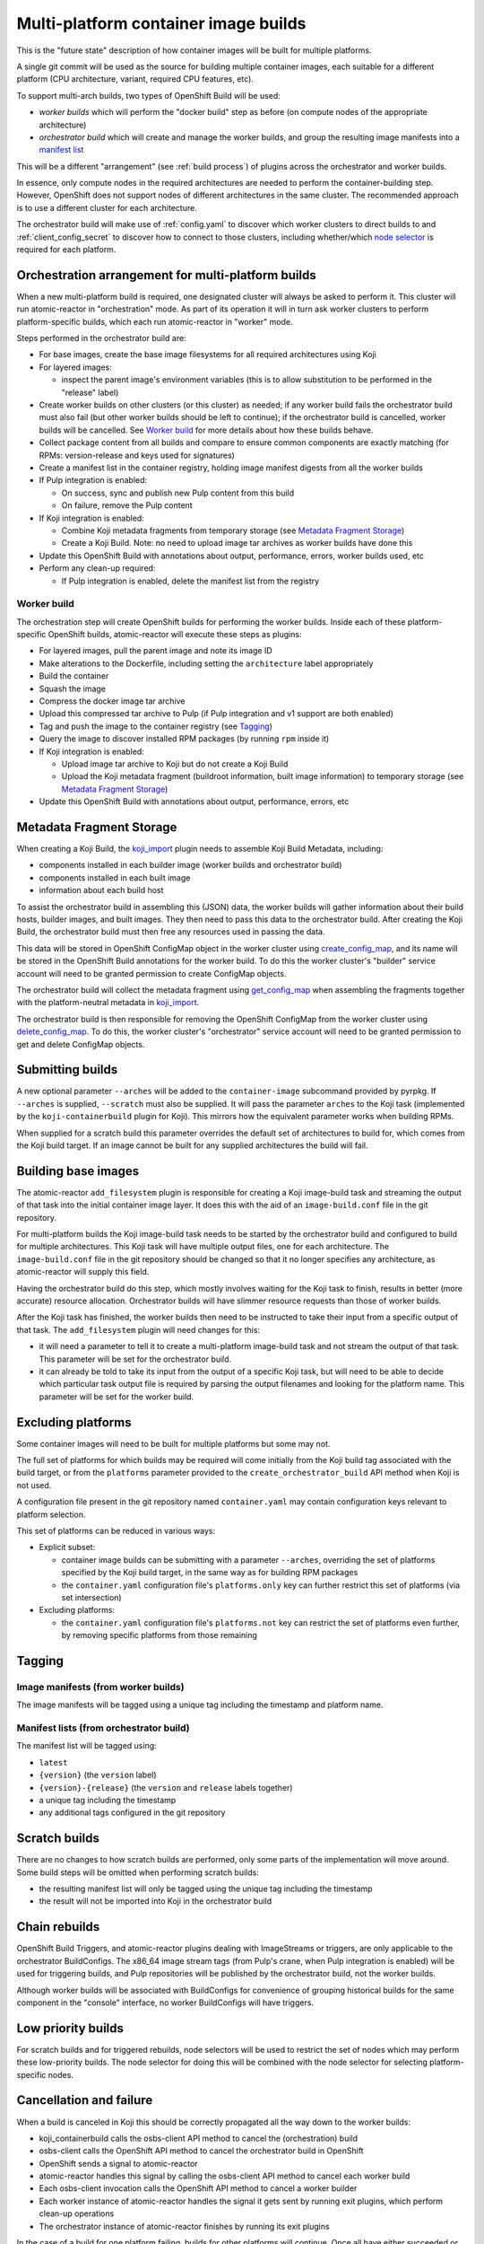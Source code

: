 Multi-platform container image builds
=====================================

This is the "future state" description of how container images will be
built for multiple platforms.

A single git commit will be used as the source for building multiple
container images, each suitable for a different platform (CPU
architecture, variant, required CPU features, etc).

To support multi-arch builds, two types of OpenShift Build will be
used:

- *worker builds* which will perform the "docker build" step as
  before (on compute nodes of the appropriate architecture)
- *orchestrator build* which will create and manage the worker builds,
  and group the resulting image manifests into a `manifest list`_

.. _`manifest list`: https://docs.docker.com/registry/spec/manifest-v2-2/#manifest-list

This will be a different "arrangement" (see :ref:`build process`) of
plugins across the orchestrator and worker builds.

In essence, only compute nodes in the required architectures are needed to
perform the container-building step. However, OpenShift does not support nodes
of different architectures in the same cluster. The recommended approach is to
use a different cluster for each architecture.

The orchestrator build will make use of :ref:`config.yaml` to discover
which worker clusters to direct builds to and
:ref:`client_config_secret` to discover how to connect to those
clusters, including whether/which `node selector`_ is required for
each platform.

.. _`node selector`: https://docs.openshift.org/latest/admin_guide/managing_projects.html#developer-specified-node-selectors

Orchestration arrangement for multi-platform builds
---------------------------------------------------

When a new multi-platform build is required, one designated cluster
will always be asked to perform it. This cluster will run
atomic-reactor in "orchestration" mode. As part of its operation it
will in turn ask worker clusters to perform platform-specific builds,
which each run atomic-reactor in "worker" mode.

Steps performed in the orchestrator build are:

- For base images, create the base image filesystems for all required
  architectures using Koji

- For layered images:

  * inspect the parent image's environment variables (this is to allow
    substitution to be performed in the "release" label)

- Create worker builds on other clusters (or this cluster) as needed;
  if any worker build fails the orchestrator build must also fail (but
  other worker builds should be left to continue); if the orchestrator
  build is cancelled, worker builds will be cancelled. See `Worker
  build`_ for more details about how these builds behave.

- Collect package content from all builds and compare to ensure common
  components are exactly matching (for RPMs: version-release and
  keys used for signatures)

- Create a manifest list in the container registry, holding image
  manifest digests from all the worker builds

- If Pulp integration is enabled:

  * On success, sync and publish new Pulp content from this build

  * On failure, remove the Pulp content

- If Koji integration is enabled:

  - Combine Koji metadata fragments from temporary storage (see
    `Metadata Fragment Storage`_)

  - Create a Koji Build. Note: no need to upload image tar archives as
    worker builds have done this

- Update this OpenShift Build with annotations about output,
  performance, errors, worker builds used, etc

- Perform any clean-up required:

  * If Pulp integration is enabled, delete the manifest list from the
    registry

Worker build
~~~~~~~~~~~~

The orchestration step will create OpenShift builds for performing the
worker builds. Inside each of these platform-specific OpenShift
builds, atomic-reactor will execute these steps as plugins:

- For layered images, pull the parent image and note its image ID

- Make alterations to the Dockerfile, including setting the
  ``architecture`` label appropriately

- Build the container

- Squash the image

- Compress the docker image tar archive

- Upload this compressed tar archive to Pulp (if Pulp integration and
  v1 support are both enabled)

- Tag and push the image to the container registry (see `Tagging`_)

- Query the image to discover installed RPM packages (by running
  ``rpm`` inside it)

- If Koji integration is enabled:

  - Upload image tar archive to Koji but do not create a Koji Build

  - Upload the Koji metadata fragment (buildroot information, built
    image information) to temporary storage (see `Metadata Fragment
    Storage`_)

- Update this OpenShift Build with annotations about output,
  performance, errors, etc

.. graphviz:: images/multi-during-build.dot
   :caption: During build

.. graphviz:: images/multi-after-build.dot
   :caption: After build

Metadata Fragment Storage
-------------------------

When creating a Koji Build, the `koji_import`_ plugin needs to
assemble Koji Build Metadata, including:

- components installed in each builder image (worker builds and
  orchestrator build)

- components installed in each built image

- information about each build host

To assist the orchestrator build in assembling this (JSON) data, the
worker builds will gather information about their build hosts, builder
images, and built images. They then need to pass this data to the
orchestrator build. After creating the Koji Build, the orchestrator
build must then free any resources used in passing the data.

This data will be stored in OpenShift ConfigMap object in the worker
cluster using `create_config_map`_, and its name will be stored in the
OpenShift Build annotations for the worker build. To do this the
worker cluster's "builder" service account will need to be granted
permission to create ConfigMap objects.

The orchestrator build will collect the metadata fragment using
`get_config_map`_ when assembling the fragments together with the
platform-neutral metadata in `koji_import`_.

The orchestrator build is then responsible for removing the OpenShift
ConfigMap from the worker cluster using `delete_config_map`_. To do
this, the worker cluster's "orchestrator" service account will need to
be granted permission to get and delete ConfigMap objects.

Submitting builds
-----------------

A new optional parameter ``--arches`` will be added to the
``container-image`` subcommand provided by pyrpkg. If ``--arches`` is
supplied, ``--scratch`` must also be supplied. It will pass the
parameter ``arches`` to the Koji task (implemented by the
``koji-containerbuild`` plugin for Koji). This mirrors how the
equivalent parameter works when building RPMs.

When supplied for a scratch build this parameter overrides the default
set of architectures to build for, which comes from the Koji build
target. If an image cannot be built for any supplied architectures the
build will fail.

Building base images
--------------------

The atomic-reactor ``add_filesystem`` plugin is responsible for
creating a Koji image-build task and streaming the output of that task
into the initial container image layer. It does this with the aid of
an ``image-build.conf`` file in the git repository.

For multi-platform builds the Koji image-build task needs to be
started by the orchestrator build and configured to build for multiple
architectures. This Koji task will have multiple output files, one for
each architecture. The ``image-build.conf`` file in the git
repository should be changed so that it no longer specifies any
architecture, as atomic-reactor will supply this field.

Having the orchestrator build do this step, which mostly involves
waiting for the Koji task to finish, results in better (more accurate)
resource allocation. Orchestrator builds will have slimmer resource
requests than those of worker builds.

After the Koji task has finished, the worker builds then need to be
instructed to take their input from a specific output of that
task. The ``add_filesystem`` plugin will need changes for this:

- it will need a parameter to tell it to create a multi-platform
  image-build task and not stream the output of that task. This
  parameter will be set for the orchestrator build.

- it can already be told to take its input from the output of a
  specific Koji task, but will need to be able to decide which
  particular task output file is required by parsing the output
  filenames and looking for the platform name. This parameter will be
  set for the worker build.

Excluding platforms
-------------------

Some container images will need to be built for multiple platforms but
some may not.

The full set of platforms for which builds may be required will come
initially from the Koji build tag associated with the build target, or
from the ``platforms`` parameter provided to the
``create_orchestrator_build`` API method when Koji is not used.

A configuration file present in the git repository named
``container.yaml`` may contain configuration keys relevant to platform
selection.

This set of platforms can be reduced in various ways:

- Explicit subset:

  * container image builds can be submitting with a parameter
    ``--arches``, overriding the set of platforms specified by the Koji
    build target, in the same way as for building RPM packages

  * the ``container.yaml`` configuration file's ``platforms.only`` key
    can further restrict this set of platforms (via set intersection)

- Excluding platforms:

  * the ``container.yaml`` configuration file's ``platforms.not`` key
    can restrict the set of platforms even further, by removing
    specific platforms from those remaining

Tagging
-------

Image manifests (from worker builds)
~~~~~~~~~~~~~~~~~~~~~~~~~~~~~~~~~~~~

The image manifests will be tagged using a unique tag including the
timestamp and platform name.

Manifest lists (from orchestrator build)
~~~~~~~~~~~~~~~~~~~~~~~~~~~~~~~~~~~~~~~~

The manifest list will be tagged using:

- ``latest``
- ``{version}`` (the ``version`` label)
- ``{version}-{release}`` (the ``version`` and ``release`` labels together)
- a unique tag including the timestamp
- any additional tags configured in the git repository

Scratch builds
--------------

There are no changes to how scratch builds are performed, only some
parts of the implementation will move around. Some build steps will be
omitted when performing scratch builds:

- the resulting manifest list will only be tagged using the unique tag
  including the timestamp
- the result will not be imported into Koji in the orchestrator build

Chain rebuilds
--------------

OpenShift Build Triggers, and atomic-reactor plugins dealing with
ImageStreams or triggers, are only applicable to the orchestrator
BuildConfigs. The x86_64 image stream tags (from Pulp's crane, when
Pulp integration is enabled) will be used for triggering builds, and
Pulp repositories will be published by the orchestrator build, not the
worker builds.

Although worker builds will be associated with BuildConfigs for
convenience of grouping historical builds for the same component in
the "console" interface, no worker BuildConfigs will have triggers.

Low priority builds
-------------------

For scratch builds and for triggered rebuilds, node selectors will be
used to restrict the set of nodes which may perform these low-priority
builds. The node selector for doing this will be combined with the
node selector for selecting platform-specific nodes.

Cancellation and failure
------------------------

When a build is canceled in Koji this should be correctly propagated
all the way down to the worker builds:

- koji_containerbuild calls the osbs-client API method to cancel
  the (orchestration) build
- osbs-client calls the OpenShift API method to cancel the
  orchestrator build in OpenShift
- OpenShift sends a signal to atomic-reactor
- atomic-reactor handles this signal by calling the osbs-client API
  method to cancel each worker build
- Each osbs-client invocation calls the OpenShift API method to cancel
  a worker builder
- Each worker instance of atomic-reactor handles the signal it gets
  sent by running exit plugins, which perform clean-up operations
- The orchestrator instance of atomic-reactor finishes by running its
  exit plugins

In the case of a build for one platform failing, builds for other
platforms will continue. Once all have either succeeded or failed, the
orchestrator build will fail. No content will be available from the
registry.

.. _`Logging`:

Logging
-------

Logs from worker builds will be made available via the orchestrator
build, and clients (including koji-containerbuild) will be able to
separate individual worker build logs out from that log stream using
a new osbs-client API method.

Multiplexing
~~~~~~~~~~~~

In order to allow the client to de-multiplex logs containing a mixture
of logs from an orchestrator build and from its worker builds, a new
logging field, platform, is used. Within atomic-reactor all logging
should be done through a LoggerAdapter which adds this ``platform``
keyword to the ``extra`` dict passed into logging calls. These objects
should come from a factory function::

  def get_logger(name, platform=None):
      return logging.LoggerAdapter(logging.getLogger(name),
                                   {'platform': platform or '-'})

The logging format will include this new field::

  %(asctime)s platform:%(platform)s - %(name)s - %(levelname)s - %(message)s

resulting in log output like this::

  2017-06-23 17:18:41,791 platform:- - atomic_reactor.foo - DEBUG - this is from the orchestrator build
  2017-06-23 17:18:41,791 platform:x86_64 - atomic_reactor.foo - INFO - 2017-06-23 17:18:41,400 platform:- atomic_reactor.foo -  DEBUG - this is from a worker build
  2017-06-23 17:18:41,791 platform:x86_64 - atomic_reactor.foo - INFO - continuation line

Demultiplexing will be possible using a new osbs-client API method,
`get_orchestrator_build_logs`_. This method is a generator function
that returns objects with these attributes:

platform
  str, platform name if worker build, else None

line
  str, log line (Unicode)

See the example below for what this would look like for these sample
log lines.

In order to do this it should find the third space-separated field
from the log line. Since the asctime value contains a space between
the date and time, the third field is for the platform.

If the platform field does not start ``platform:``, then this is a log
line from the orchestrator build which has (mistakenly) not been
logged using the adapter.

If the platform field matches ``platform:-``, then this is a log line
from the orchestrator build.

Otherwise, the platform name can be found by removing the
``platform:`` prefix.

For orchestrator build logs, the line is returned as-is.

For worker build logs, the wrapping orchestrator log fields
('timestamp', 'platform', 'name', and 'levelname' fields) are dropped
leaving only the worker log line (the 'message' field).

This message field is then parsed as log fields. If the third field of
the worker build log line matches ``platform:-`` it is removed;
otherwise the line is left alone.

See the example below to see this illustrated.

Encoding issues
~~~~~~~~~~~~~~~

When retrieving logs from containers, the text encoding used is only
known to the container. It may be based on environment variables
within that container; it may be hard-coded; it may be influenced by
some other factor. For this reason, container logs are treated as byte
streams.

This applies to:

- containers used to construct the built image
- the builder image running atomic-reactor for a worker build
- the builder image running atomic-reactor for an orchestrator build

When retrieving logs from a build, OpenShift cannot say which encoding
was used. However, atomic-reactor can define its own output encoding
to be UTF-8. By doing this, all its log output will be in a known
encoding, allowing osbs-client to decode it. To do this it should call
``locale.setlocale(locale.LC_ALL, "")`` and the Dockerfile used to
create the builder image must set an appropriate environment
variable::

  ENV LC_ALL=en_US.UTF-8

In this way, the osbs-client ``get_build_logs`` method will once again
be able to return an iterable of decoded strings, rather than of a
bytes type. It should gain a new keyword parameter ``decode`` with
default value False. When ``decode=True`` is supplied, older
osbs-client versions will fail with TypeError and the caller must
inspect the type of the returned objects.

Orchestrator builds want to retrieve logs from worker builds, then
relay them via logging. By knowing that the builder image for the
worker is the same as the builder image for the orchestrator, we also
know the encoding for those logs to be UTF-8.

One final issue is that the build logs from the Docker Python API must
be in a known encoding. Previously this API returned a byte stream
containing JSON objects describing the logs. However, by supplying
``decode=True`` to the Docker Python API's ``build`` method, we can get
a generator of decoded dicts as its return value. (The Docker Python
API assumes UTF-8, but uses a 'replace' errors handler.)

Example
~~~~~~~

Here is an example Python session demonstrating this interface::

  >>> server = OSBS(...)
  >>> logs = server.get_orchestrator_build_logs(...)
  >>> [(item.platform, item.line) for item in logs]
  [(None, '2017-06-23 17:18:41,791 platform:- - atomic_reactor.foo - DEBUG - this is from the orchestrator build'),
   ('x86_64', '2017-06-23 17:18:41,400 atomic_reactor.foo - DEBUG - this is from a worker build'),
   ('x86_64', 'continuation line')]

Note:

- the lines are string objects (Unicode), not bytes objects

- the orchestrator build's logging fields have been removed from the
  worker build log line

- the "outer" orchestrator log fields have been removed from the
  worker build log line, and the ``platform:-`` field has also been
  removed from the worker build's log line

- where the worker build log line had no timestamp (perhaps the log
  line had an embedded newline, or was logged outside the adapter
  using a different format), the line was left alone

Git Configuration
-----------------

Each git repository to build from may contain a ``container.yaml``
file in the following format::

  platforms:
    # all these keys are optional

    only:
    - x86_64   # can be a list (as here) or a string (as below)
    - ppc64le
    - armhfp
    not: armhfp

platforms
~~~~~~~~~

Keys in this map relate to multi-platform builds.

only
  list of platform names (or a single platform name as a string); this
  will be combined with the ``platforms`` parameter to the
  `orchestrate_build`_ plugin using set intersection

not
  list of platform names (or a single platform name as a string);
  platforms named here will be removed from the ``platforms``
  parameter to the `orchestrate_build`_ plugin using set difference

Client Configuration
--------------------

The osbs-client configuration file format will be augmented with
instance-specific field ``node_selector``, and new sections for
describing platforms.

Node selector
~~~~~~~~~~~~~

When an entry with the pattern ``node_selector.platform`` (for some
*platform*) is specified, builds for this platform submitted to this
cluster must include the given node selector, so as to run on a node
of the correct architecture. This allows for installations that have
mixed-architecture clusters and where node labels differentiate
architecture.

If the value is ``none``, this platform is the only one available and
no node selector is required.

Implementation of this requires a new optional parameter platform for
the API method ``create_prod_build`` specifying which platform a build
is required for. If no platform is specified, no node selector will be
used.

Platform description
~~~~~~~~~~~~~~~~~~~~

When a section name begins with "platform:" it is interpreted not as
an OSBS instance but as a platform description. The remainder of the
section name is the platform name being described. The section has the
following keys:

architecture (optional)
  the GOARCH for the platform -- the platform name is assumed to be
  the same as the GOARCH if this is not specified

enable_v1 (optional)
  if support for the Docker Registry HTTP API v1 (pulp_push etc)
  may be included for this platform, the value should be "true"; the
  default is "false"

When creating a worker build for an OSBS instance, both the
"registry_api_versions" key for the instance and the "enable_v1" key
for the platform will be consulted. They must both instruct v1 support
to enable publishing v1 images. If either does not instruct v1 support,
v1 images will not be published.

At most one platform may have "enable_v1 = true".

For example::

  [platform:x86_64]
  architecture = amd64
  enable_v1 = true

  [platform:ppc]
  architecture = ppc64le

  [instance1]
  registry_api_versions = v1,v2
  ...

  [instance2]
  registry_api_versions = v2
  ...

In the above configuration, worker builds created using instance1 for
the x86_64 platform will publish v1 images as well as v2 images. Other
platforms on instance1, and all platforms on instance2, will only
publish v2 images.

Example configuration file: Koji builder
~~~~~~~~~~~~~~~~~~~~~~~~~~~~~~~~~~~~~~~~

The configuration required for submitting an orchestrator build is
different than that required for the orchestrator build itself to
submit worker builds. The ``osbs.conf`` used by the Koji builder would
include::

  [general]
  build_json_dir = /usr/share/osbs/

  [platform:x86_64]
  architecture = amd64
  enable_v1 = true

  [default]
  openshift_url = https://orchestrator.example.com:8443/
  build_image = example.registry.com/buildroot:blue

  # This node selector will be applied to triggered rebuilds:
  low_priority_node_selector = lowpriority=true

  distribution_scope = public

  can_orchestrate = true  # allow orchestrator builds

  # This secret contains configuration relating to which worker
  # clusters to use and what their capacities are:
  reactor_config_secret = reactorconf

  # This secret contains the osbs.conf which atomic-reactor will use
  # when creating worker builds
  client_config_secret = osbsconf

  # These additional secrets are mounted inside the build container
  # and referenced by token_file in the build container's osbs.conf
  token_secrets =
    workertoken:/var/run/secrets/atomic-reactor/workertoken

  # and auth options, registries, secrets, etc

  [scratch]
  openshift_url = https://orchestrator.example.com:8443/
  build_image = example.registry.com/buildroot:blue

  low_priority_node_selector = lowpriority=true
  reactor_config_secret = reactorconf
  client_config_secret = osbsconf
  token_secrets = workertoken:/var/run/secrets/atomic-reactor/workertoken

  # All scratch builds have distribution-scope=private
  distribution_scope = private

  # This causes koji output not to be configured, and for the low
  # priority node selector to be used.
  scratch = true

  # and auth options, registries, secrets, etc

This shows the configuration required to submit a build to the
orchestrator cluster using ``create_prod_build`` or
``create_orchestrator_build``.

Also shown is the configuration for `Scratch builds`_, which will be
identical to regular builds but with "private" distribution scope for
built images and with the scratch option enabled.

Example configuration file: inside builder image
~~~~~~~~~~~~~~~~~~~~~~~~~~~~~~~~~~~~~~~~~~~~~~~~

The ``osbs.conf`` used by the builder image for the orchestrator
cluster, and which is contained in the Kubernetes secret named by
``client_config_secret`` above, would include::

  [general]
  build_json_dir = /usr/share/osbs/

  [platform:x86_64]
  architecture = amd64
  enable_v1 = true

  [prod-mixed]
  registry_api_versions = v1,v2
  openshift_url = https://worker01.example.com:8443/
  node_selector.x86_64 = beta.kubernetes.io/arch=amd64
  node_selector.ppc64le = beta.kubernetes.io/arch=ppc64le
  use_auth = true

  # This is the path to the token specified in a token_secrets secret.
  token_file =
    /var/run/secrets/atomic-reactor/workertoken/worker01-serviceaccount-token

  # The same builder image is used for the orchestrator and worker
  # builds, but used with different configuration. It should not
  # be specified here.
  # build_image = registry.example.com/buildroot:blue

  # This node selector, combined with the platform-specific node
  # selector, will be applied to worker builds.
  low_priority_node_selector = lowpriority=true

  # and auth options, registries, secrets, etc

  [prod-osd]
  registry_api_versions = v1,v2
  openshift_url = https://api.prod-example.openshift.com/
  node_selector.x86_64 = none
  use_auth = true
  token_file =
    /var/run/secrets/atomic-reactor/workertoken/osd-serviceaccount-token
  low_priority_node_selector = lowpriority=true
  # and auth options, registries, secrets, etc

In this configuration file there are two worker clusters, one which
builds for both x86_64 and ppc64le platforms using nodes with specific
labels (prod-mixed), and another which only accepts x86_64 builds
(prod-osd).

Note that although "registry_api_versions" lists v1, ppc64le builds
will not publish v1 images as there is no "platform:ppc64le" section
containing "enable_v1 = true".

Client API changes
------------------

get_orchestrator_build_logs
~~~~~~~~~~~~~~~~~~~~~~~~~~~

This new API method will take the following parameters:

build_id (str)
  name of the orchestrator build

follow (bool, defaults to False)
  whether to stream logs

wait_if_missing (bool, defaults to False)
  whether to wait for the build to exist first

It will call ``get_build_logs(decode=True)`` and **yield** a named
tuple with fields 'platform' and 'line'.

platform (str)
  platform name if worker build, else None

line (str)
  log line

See `Logging`_ for more details.

create_worker_build
~~~~~~~~~~~~~~~~~~~

This existing API method will gain additional optional parameters:

filesystem_koji_task_id
  Koji Task ID of image-build task. This will be supplied as a
  "from_task_id" argument to the add_filesystem plugin in the worker
  build.

koji_upload_dir
  Relative path to use when uploading files to Koji. This will be
  supplied as a "koji_upload_dir" argument to the koji_upload plugin
  in the worker build.


create_config_map
~~~~~~~~~~~~~~~~~

This new API method will be used by a worker build to create a
ConfigMap object in which the metadata fragment for the image build
will be stored. It takes two parameters:

name
  This string is the name of the ConfigMap object to create

data
  This is a dict whose keys and values should be stored in the
  ConfigMap. For `Metadata Fragment Storage`_ it is expected that the
  value will be a JSON string.

get_config_map
~~~~~~~~~~~~~~

This new API method will be used by `fetch_worker_metadata`_. It takes
a single parameter.

name
  This string is the name of the ConfigMap object to retrieve

It should return a ConfigMapResponse object (this is a new object
similar to e.g. PodResponse) which allows access to keys and values
within the ConfigMap.

delete_config_map
~~~~~~~~~~~~~~~~~

This new API method will be used by the orchestrator build to remove
ConfigMap objects created by the worker builds. It takes a single
parameter.

name
  This string is the name of the ConfigMap object to delete

ConfigMapResponse
~~~~~~~~~~~~~~~~~

This object is similar to e.g. PodResponse, but encapsulates the
response to a a request to get a ConfigMap. It should provide access
to keys and values using a method such as:

get_items
  This method takes no parameters and returns a dict whose keys are
  the keys within the ConfigMap, and whose values are the
  corresponding values for those ConfigMap keys.

Anatomy of an orchestrator build
--------------------------------

When creating an OpenShift build to run atomic-reactor in
"orchestration" mode, the "build" step will be chosen to be the plugin
which performs orchestration rather than the plugin which simply runs
"docker build".

The configuration for this plugin will include the osbs-client
instance configuration for the named workers in addition to the list
of platforms to build for.

The purpose of the orchestrator build is to choose a worker cluster,
create a worker build in it, monitor worker builds, and group them
into a manifest list. Below is an example of the
ATOMIC_REACTOR_PLUGINS environment variable for an orchestrator build.

::

   {
    "prebuild_plugins": [
      {
        "name": "config",
        "args": {
          "config_path": "/var/run/secrets/.../",
          "build": {
            "config_file": "/etc/osbs/osbs-prod.conf",
            "platforms": [
              "x86_64",
              "ppc64le"
            ]
          }
        }
      },
      {
        "name": "inspect_parent",
      },
      {
        "name": "bump_release"
      },
      {
        "name": "add_labels_in_dockerfile",
        "args": {
          "labels": {
            "vendor": "...",
            "authoritative-source-url": "...",
            "distribution-scope": "...",
          }
        }
      },
      {
        "name": "add_filesystem",
        "args": {
          "koji_hub": "...",
          "repos": [...],
          "architectures": [
            "x86_64",
            "ppc64le"
          ]
        }
      }
    ],
    "buildstep_plugins": [
      {
        "name": "orchestrate_build"
      }
    ],
    "prepublish_plugins": [],
    "postbuild_plugins": [
      {
        "name": "fetch_worker_metadata"
      },
      {
        "name": "compare_components"
      },
      {
        "name": "tag_from_config",
        "args": {
          "tag_suffixes": {
            "unique": [
              "target-20170123055916"
            ],
            "primary": [
              "{version}-{release}",
              "{version}",
              "latest",
              "v3"
            ]
          }
        }
      },
      {
        "name": "group_manifests",
        "args": {
          "goarch": {
            "x86_64": "amd64"
          },
          "registries": ...
        }
      },
      {
        "name": "pulp_tag",
        "args": {
          "pulp_registry_name": ...,
          "pulp_secret_path": ...,
          ...
        }
      },
      {
        "name": "pulp_sync",
        "args": {
          "publish": false,
          "pulp_registry_name": ...,
          "pulp_secret_path": ...,
          ...
        }
      }
    ],
    "exit_plugins": [
      {
        "name": "pulp_publish",
        "args": {
          "pulp_registry_name": "...",
          "docker_registry": "..."
        }
      },
      {
        "name": "koji_import",
        "args": {
          "kojihub": ...,
          ...
        }
      },
      {
        "name": "delete_from_registry"
        "args": {
          "registries": { ... }
      },
      {
        "name": "store_metadata_in_osv3",
        "args": {"url": "...", ...}
      },
      {
        "name": koji_tag_build",
        "args": {
          "kojihub": ...,
          ...
        }
      }
    ]
  }

add_labels_in_dockerfile
~~~~~~~~~~~~~~~~~~~~~~~~

This existing plugin runs prior to add_filesystem in order to
correctly handle the case where a Dockerfile has no release label and
an orchestrator build has been created using a 'release' parameter to
set the value.

add_filesystem
~~~~~~~~~~~~~~

New parameter ``architectures``. This is used to fill in the
``arches`` parameter for ``image-build.conf``. When set, this new
parameter tells the plugin only to create (and wait for) the Koji
task, not to import its output files. That step is performed in the
worker builds.

inspect_parent
~~~~~~~~~~~~~~

This new plugin fetches the parent image's environment variables. The
environment variables are used by the ``bump_release`` plugin, which
may need them when processing the ``release`` label.

orchestrate_build
~~~~~~~~~~~~~~~~~

This existing buildstep plugin provides the core functionality of the
orchestrator build, but will need some changes for multi-platform
builds.

1. Look for a git repository file (``container.yaml``) and apply the
   ``platforms.only`` and ``platforms.not`` keys in it to its
   platforms parameter
2. Iterate over remaining platforms, and choose a worker cluster for
   each platform (see :ref:`config.yaml-clusters` for more details of
   how this is performed)
3. Create a build on each selected cluster by using the
   ``create_worker_build`` osbs-client API method, providing
   "platform", "release", and "koji_upload_dir" parameters
4. Monitor each created build, relaying streamed logs from
   get_build_logs(decode=True). If any worker build fails, the
   orchestrator build should also fail (once all builds complete).
5. Once all worker builds complete, for those that succeed fetch their
   annotations to discover their image manifest digests

Regarding relaying worker build logs see :ref:`Logging`.

The return value of the plugin will be a dictionary of platform name
to BuildResult object.

fetch_worker_metadata
~~~~~~~~~~~~~~~~~~~~~

The new post-build plugin fetches metadata fragments from each worker
build using `get_config_map`_ (see `Metadata Fragment Storage`_) and
makes it available to the `compare_components`_ and `koji_import`_
plugins.

It makes the metadata available by returning it from its run method in
the form of a dict, with each key being a platform name and each value
being the metadata fragment as a dict object.

This plugin will not be run for scratch builds.

compare_components
~~~~~~~~~~~~~~~~~~

This new post-build plugin analyses metadata fragments from each
worker build (see `Metadata Fragment Storage`_) to find out the RPM
components installed in each image (name-version-release, and RPM
signatures), and will fail if there are any mismatches.

This plugin will not be run for scratch builds.

tag_from_config
~~~~~~~~~~~~~~~

This existing post-build plugin will run in the orchestrator build.

In addition it will take a new "tag_suffixes" parameter, which
osbs-client will populate with the unique and primary tag suffixes to
use.

It will perform parameter substitution on the primary tag suffixes,
using labels defined in the Dockerfile (in combination with the
environment variables from the parent image).

For the orchestrator build it will be given:
- a unique tag suffix (without a platform name)
- the strings ``{version}-{release}``, ``{version}`` and ``latest``
- any tag suffixes defined in additional-tags in the git repository

For the worker build it will be given:
- a unique tag suffix (with a platform name)

group_manifests
~~~~~~~~~~~~~~~

This new post-build plugin creates the `Docker Manifest List`_ in the
registry. It does this by inspecting the return value from the
orchestrate_build plugin to find the image manifest digests from the
platform-specific images, and assembling those together with platform
specifiers ('os' being 'linux', and 'architecture' being the GOARCH
for the platform) for each.

.. _`Docker Manifest List`: https://docs.docker.com/registry/spec/manifest-v2-2/#manifest-list

It takes the same "registries" parameter as the ``tag_and_push`` plugin,
as well as some others:

registries
  a mapping, each item having a key which is the push URL and a value
  which is a mapping, 'version' indicating the registry API version
  and optionally 'secret' indicating the name of the Kubernetes secret
  holding authentication credentials, for example::

    {
      "registry.example.com/repository": {
        "version": "v2",
        "secret": "registry-secret"
      }
    }

  Registries with version "v1" are ignored.

goarch
  a mapping, each item having a platform name as the key and the
  equivalent GOARCH architecture name as the value; this is built from
  the "platform:..." sections in the osbs.conf

group
  This optional Boolean parameter can be set to false in order to
  change the way this plugin works: instead of creating manifest
  lists, only tag the image manifest created by the worker build whose
  platform has GOARCH amd64. This option is only expected to be used
  during development.

It takes an optional parameter ``goarch`` which is a dict of
architecture names in the format used by the golang GOARCH variable,
indexed by platform name. It is optional (and if provided may not
provide GOARCH values for all platforms) because in the absence of a
GOARCH value for a given platform name, it will be assumed that the
platform name is already a valid GOARCH value.

Typically, a platform name might be "x86_64", whereas the
corresponding GOARCH value would be "amd64".

It needs to construct platform identifiers for each image manifest
digest. It uses these values:

os
  "linux"

architecture
  look up the platform name in the ``goarch`` dict passed as a
  parameter for the plugin and use the resulting value if found,
  otherwise use the platform name

The plugin's return value will include the manifest digest for the
created object.

pulp_tag
~~~~~~~~

This new post-build plugin, only run when API v1 support is enabled,
will set tags on the API v1 image that were uploaded by a worker
build.

pulp_sync
~~~~~~~~~

This existing post-build plugin will operate as before but with the
addition of an optional keyword parameter "publish" which defaults to
true.

The "publish" parameter will be set to false to tell the plugin not to
publish content, as that functionality is now in the pulp_publish
plugin.

pulp_publish
~~~~~~~~~~~~

This new exit plugin is for publishing content in the Pulp repository.

However, if any worker build failed, or the build was cancelled, this
plugin should instead remove the "v1" images from the Pulp repository.

koji_import
~~~~~~~~~~~

This new exit plugin replaces koji_promote. No longer responsible for
uploading the image tar archives (see `koji_upload`_), this plugin
creates a Koji build when the images all built successfully.

To do this it gathers the platform-specific metadata fragments created
by each worker build (see `koji_upload`_) and combines them. In
combining them, it takes care to make each buildroot ID unique but
preserving references to buildroots in the outputs.

The combined metadata fragments are then augmented with metadata
relating to the multi-platform build as a whole.

Logs for the builds are collected by inspecting the return value of
the `orchestrate_build`_ plugin. These logs are uploaded to Koji and
included in the build metadata as log outputs.

Finally the Koji API will be used to import the Koji Build.

This plugin will not be run for scratch builds.

delete_from_registry
~~~~~~~~~~~~~~~~~~~~

This existing exit plugin is no longer run in the worker
build. Instead it runs in the orchestrator build and deletes:

- the images pushed to the registry by worker builds, using the image
  manifest digests from their annotations

- the manifest list created in the registry by the `group_manifests`_
  plugin

koji_tag_build
~~~~~~~~~~~~~~

As previously, this plugin tags the Koji build created by the
"koji_promote" or "koji_import" plugins.

This plugin will not be run for scratch builds.

remove_worker_metadata
~~~~~~~~~~~~~~~~~~~~~~

This new exit plugin removes metadata fragments created by the worker
builds (see `Metadata Fragment Storage`_).

This plugin will not be run for scratch builds.

Annotations/labels on orchestrator build
----------------------------------------

The orchestrator build will fetch annotations from completed worker
builds and add them to its own annotations to aid metrics
reporting. The annotations will look as follows::

  metadata:
    labels:
      koji-build-id: ...
    annotations:
      repositories:
        primary:
        - registry.example.com/repository:1.0-2
        - registry.example.com/repository:1.0
        - registry.example.com/repository:latest
        - registry.example.com/repository:v3
        unique:
        - registry.example.com/repository:target-20170123055916
      worker-builds:
        x86_64:
          build:
            cluster-url: openshift_url of worker cluster
            namespace: default
            build-name: repo-branch-abcde-1
          digests:
          - registry: ...
            repository: ...
            tag: ...
            digest: ...
          ...
          plugins-metadata:
            timestamps:
              koji: ...
              ...
            durations:
              koji: ...
              ...
            errors: {}
        ppc64le:
          build:
            cluster-url: openshift_url of worker cluster
            namespace: default
            build-name: repo-branch-abcde-1
          digests:
          - registry: ...
            repository: ...
            tag: ...
            digest: ...
          ...
          repositories:
            primary:
            - ...
            unique:
            - ...
          plugins-metadata:
            timestamps:
              koji: ...
              ...
            durations:
              koji: ...
              ...
            errors: {}
      plugins-metadata: '{"timestamps": {"orchestrate_build": "...", ...},
        "durations": {"orchestrate_build": ..., ...}, "errors": {}}'

The existing koji-build-id label is a string representing the
resulting Koji Build ID. It is only present when Koji integration is
enabled.

The existing "repositories" annotation holds a map with keys:

primary
  list of image pull specifications (for the manifest list) using
  primary tags

unique
  list of image pull specifications (for the manifest list) using
  unique tags

There is a new annotation:

worker-builds
  map of information about each worker build by platform

For each value in the worker-builds map:

build
  the server URL, namespace, and build name used for this worker build

digests
  the output in the registry (or Pulp, if Pulp integration is
  enabled), taken from the worker build's own digests build annotation

plugins-metadata
  the performance data of the worker build, taken from the worker
  build's own plugins-metadata build annotation

Note that annotations are in fact strings. The objects shown above are
really JSON-encoded when stored as annotations.

Anatomy of a worker build
-------------------------

Below is an example of the ATOMIC_REACTOR_PLUGINS environment variable
for a worker build::

  {
    "prebuild_plugins": [
      {
        "name": "add_filesystem",
        "args": {
          "koji_hub": "...",
          "from_task_id": "{koji_task_id}"
        }
      },
      {
        "name": "pull_base_image",
        "args": {
          "parent_registry": "..."
        }
      },
      {
        "name": "add_labels_in_dockerfile",
        "args": {
          "labels": {
            "vendor": "...",
            "authoritative-source-url": "...",
            "distribution-scope": "...",
            "release": "..."
          }
        }
      },
      {
        "name": "change_from_in_dockerfile"
      },
      {
        "name": "add_help"
      },
      {
        "name": "add_dockerfile"
      },
      {
        "name": "distgit_fetch_artefacts",
        "args": {
          "command": "rhpkg sources"
        }
      },
      {
        "name": "koji",
        "args": {
          "hub": "...",
          ...
        }
      },
      {
        "name": "add_yum_repo_by_url",
        "args": {
          "repourls": [...]
        }
      },
      {
        "name": "inject_yum_repo"
      },
      {
        "name": "distribution_scope"
      }
    ],
    "buildstep_plugins": [
      {
        "name": "docker_api"
      }
    ],
    "prepublish_plugins": [
      {
        "name": "squash"
      }
    ],
    "postbuild_plugins": [
      {
        "name": "all_rpm_packages"
      },
      {
        "name": "tag_from_config",
        "args": {
          "tag_suffixes": {
            "unique": ["target-20170123055916-x86_64"]
          }
        }
      },
      {
        "name": "tag_and_push",
        "args": {
          "registries": ...
        }
      },
      {
        "name": "pulp_push",
        "args": {
          "publish": false,
          "pulp_registry_name": ...
          ...
        }
      },
      {
        "name": "compress",
        "method": "gzip"
      },
      {
        "name": "koji_upload",
        "args": {
          "kojihub": "...",
          "upload_pathname": "...",
          "koji_upload_dir": "koji-upload/abc123",
          ...
        }
      }
    ],
    "exit_plugins": [
      {
        "name": "store_metadata_in_osv3"
        "args": {
          "url": "{url}"
        }
      },
      {
        "name": "remove_built_image"
      }
    ]
  }

This configuration is created by osbs-client's ``create_worker_build``
method, which has an optional ``filesystem_koji_task_id`` parameter
used for building base images.

tag_from_config (worker)
~~~~~~~~~~~~~~~~~~~~~~~~

See `tag_from_config`_ for full details of the way this existing
post-build plugin will be modified.

pulp_push
~~~~~~~~~

When Pulp integration and support for Docker Registry HTTP API V1 are
both enabled, this existing post-build plugin uploads the Docker image
archive so that Pulp is able to serve images using the V1 API (via
Crane).

A new optional Boolean parameter ``publish``, defaulting to true, tells
it whether to perform the "publish" operation (i.e. the dockpulp
``crane`` method) -- it should be set to false. This allows backwards
compatibility with how pulp_push was previously used.

koji_upload
~~~~~~~~~~~

This new post-build plugin uploads the image tar archive to Koji but
does not create a Koji build.

Additionally, it creates the platform-specific parts of the Koji build
metadata (see `Koji build`_) and places them in temporary storage
using `create_config_map`_ (see `Metadata Fragment
Storage`_). Finally, it sets an annotation on its OpenShift Build
object indicating the name of the ConfigMap object.

The name it should choose for the ConfigMap object is its own
OpenShift Build name with the string "-md" concatenated onto it.

The metadata fragment will take the form of a JSON file::

  {
    "metadata_version": 0,
    "buildroots": [
      {
        "id": 1,
        "host": {
          "os": "Fedora 25",
          "arch": "x86_64"
        },
        "content_generator": {
          "name": "atomic-reactor",
          "version": "..."
        },
        "container": {
          "type": "docker",
          "arch": "x86_64"
        },
        "tools": [ ... ],
        "components": [
          {
            "name": "glibc",
            "version": "...",
            "release": "...",
            "epoch": "...",
            "arch": "...",
            "sigmd5": "...",
            "signature": "..."
          },
          {
            "name": "python",
            ...
          },,
          {
            "name": "atomic-reactor",
            ...
          },
          ...
        ]
      }
    ],
    "output": [
      {
        "buildroot_id": 1,
        "type": "docker-image",
        "arch": "x86_64",
        "filename": "docker-...-x86_64.tar.xz",
        "filesize": ...,
        "checksum_type": "md5",
        "checksum": ...,
        "extra": {
          "docker": {
            "id": "... (the image ID) ...",
            "parent_id": "... (the parent image's ID) ...",
            "repositories": [
              "some-registry/some-repository:unique-tag-x86_64",
              "some-registry/some-repository@sha256:(schema1digest)",
              "some-registry/some-repository@sha256:(schema2digest)"
            ],
            "tags": ["unique-tag-x86_64"]
          }
        },
        "components": [
          {
            "name": "glibc",
            "version": "...",
            "release": "...",
            "epoch": "...",
            "arch": "...",
            "sigmd5": "...",
            "signature": "..."
          },
          ...
        ]
      }
    ]
  }

metadata_version
  this is an integer corresponding to the metadata version this is a
  fragment of, i.e. 0

buildroots
  This is a list with a single item, a map. Of interest in that map:

  id
    This can be any value as long as it matches that used in the
    output map (see below). When koji_import combines metadata
    fragments together it will change the buildroot_id values in each
    fragment so that they outputs and buildroots match but have
    different values.

  components
    This is a list of RPMs available within the worker build's own
    container, and is assembled by querying the RPM database

output
  This is a list with a single item, a map. Of interest in that map:

  buildroot_id
    This must match the id used for the buildroots entry

  components
    This is a list of RPMs available within the built image, and is
    assembled by running an RPM database query within a container from
    that image (this is performed by the "all_rpm_packages" plugin,
    which runs before koji_upload)

This plugin will not be run for scratch builds.

store_metadata_in_osv3
~~~~~~~~~~~~~~~~~~~~~~

This existing exit plugin will store the `metadata_fragment`_
annotation using the result of the `koji_upload`_ plugin.

Annotations/labels on worker build
----------------------------------

The worker build annotations remain largely unchanged for
multi-platform builds. However, to support `Metadata Fragment
Storage`_, new annotations will be added for non-scratch builds::

  metadata:
    labels:
      ...
    annotations:
      ...
      metadata_fragment: "configmap/build-name-7e4aab0-md"
      metadata_fragment_key: "metadata.json"
      help: "nil"

metadata_fragment
~~~~~~~~~~~~~~~~~

This annotation has a string value which is the kind and name of the
OpenShift object in which the metadata fragment is stored.

metadata_fragment_key
~~~~~~~~~~~~~~~~~~~~~

This is the key within the OpenShift object; as we are using ConfigMap
objects for this, it is the ConfigMap key whose value is the metadata
fragment (as a JSON string).

help
~~~~

This value, a JSON string, will indicate the result of the add_help
plugin. It is exactly analagous to the build.extra.image.help key for
the Koji Content Generator Metadata.

If the plugin did not run, the annotation will not be present.

If the plugin ran and found a source help file, the annotation will be
set to a JSON string representing the string value of the path to the
help file (e.g. ``"\"/path/to/file\""``).

If the plugin ran and found no source help file, the annotation will
be set to a JSON string representing a nil value (i.e. ``nil``).

Koji metadata
-------------

There are two Koji objects to consider: the task representing the
action of building the image, and the build representing the outputs.

Koji task
~~~~~~~~~

The "result" of a Koji task is a text field. For buildContainer tasks
this is used to store JSON data in and pyrpkg knows how to decode this
into a useful message including a URL to the resulting Koji build and
also a set of Docker pull specifications for the image.

The format remains unchanged:

koji_builds
  a list of Koji build IDs (although it will only have a single item)

repositories
  a list of fully-qualified pull specifications, with items relating
  to each tag (see `Tagging`_)

The list of repositories will look no different than it did prior to
multi-platform support. However, each pull specification will relate
to a manifest list::

  {
    "koji_builds": [123456],
    "repositories": [
      "pulp-docker1/img/name:target-20170123055916",
      "pulp-docker1/img/name:1.0-2",
      "pulp-docker1/img/name:1.0",
      "pulp-docker1/img/name:latest"
    ]
  }

Note that only tags are included here as these are for convenience for
image owners. Manifest digests are included in the `Koji build`_, not
the Koji task.

.. _`Koji task logs`:

Koji task logs
''''''''''''''

The Koji build will have separate log files for each worker build, as
well as the orchestrator build's own log file. This is arranged
between the orchestrate_build plugin and the koji_promote/koji_import
plugin.

The logs from the orchestrator build will include output from the
orchestrate_build plugin indicating URLs for the worker builds from
which logs may be streamed.

It is up to the koji-containerbuild plugin to stream logs from those
URLs into separate output files for the Koji task.

In detail:

orchestrator.log
  Logs streamed from the orchestrator OpenShift build

*platform*.log
  Logs from the worker OpenShift build for the *platform*, obtained by
  demultiplexing the streamed orchestrator build logs

Koji build
~~~~~~~~~~

Koji builds will have entries in the output list as follows:

- One "docker-image" entry for each platform an image was built
  for, including:

  * an "arch" field

  * the docker pull-by-digest specifications for the distinct tag used
    by this platform-specific image manifest for both v2 schema 1 and
    v2 schema 2

  * the buildroot ID for the builder image used for this worker build

- One "log" entry for each *platform* an image was built for, including
  an "arch" field, with name *platform*.log -- the content of this
  file comes from having streamed the logs from the worker build,
  i.e. no additional log fetch is required

- One additional "log" entry for the logging output from the
  orchestrator build, with name orchestrator.log (*Note* this is a
  change from the existing name openshift-final.log) -- the content of
  this file comes from filtering the result of
  get_orchestrator_build_logs() from the orchestrator build.

The build metadata (build.extra.image) will have an additional key to
hold a pull-by-digest specification for the manifest list.

index
    information about the manifest list holding the images. This is a
    map with the following keys:

    pull
        list of pull specifications (as strings); one must include a
        tag, one may include a digest

    tags
        list of tags that were updated to point to this manifest list,
        one of which must be the one used in "pull"

Example::

  # This section is metadata for the build as a whole
  build:
    # usual name, version, release, source, time fields
    extra:
      image:
        # usual fields for OSBS builds: autorebuild, help
        # but also this new field describing the manifest list:
        index:
          pull:
          - pulp-docker01:8888/img:7.3-1
          - pulp-docker01:8888/img@sha256:1a2b3c4d5e...
          tags:
          - 7.3-1
          - 7.3
          - latest

  # This section is for metadata about atomic-reactor
  buildroots:
  - id: 1
    container:
      arch: x86_64
      type: docker
    # RPMs in x86_64 atomic-reactor container (from builder image)
    components:
    - name: glibc
      arch: x86_64
      ...

    - id: 2
    container:
      arch: ppc64le
      type: docker
    # RPMs in ppc64le atomic-reactor container (from builder image)
    components:
    - name: glibc
      arch: ppc64le
      ...

  # This section is for metadata about the built images
  output:
  - type: log
    # Top-level log output, as before; will not include output from worker builds, only orchestration.
    filename: orchestrate.log

  - type: log
    arch: x86_64
    filename: x86_64.log

  - type: log
    arch: ppc64le
    filename: ppc64le.log

  - type: docker-image
    arch: x86_64
    buildroot_id: 1
    filename: img-docker-7.3-1-x86_64.tar.gz
    extra:
      docker:
        id: sha256:abc123def...
        parent_id: sha256:123def456...
        repositories:
        - pulp-docker01:8888/img:20170601000000-2a892-x86_64
        - pulp-docker01:8888/img@sha256:789def567...
        - pulp-docker01:8888/img@sha256:123456789...
        # This pull specification refers to the image manifest for the x86_64 platform.
        tags:
        - 20170601000000-2a892-x86_64
        config:
          # docker registry config object
          docker_version: ...
          config:
            labels: ...
          ...

  - type: docker-image
    arch: ppc64le
    buildroot_id: 2
    filename: img-docker-7.3-1-ppc64le.tar.gz
    extra:
      docker:
        id: sha256:bcd234efg...
        parent_id: sha256:234efg567...
        repositories:
        - pulp-docker01:8888/img:20170601000000-ae58f-ppc64le
        - pulp-docker01:8888/img@sha256:890efg678...
        - pulp-docker01:8888/img@sha256:567890123...
        # This pull specification refers to the image manifest for the ppc64le platform.
        tags:
        - 20170601000000-ae58f-ppc64le
        config:
          # Docker registry config object
          docker_version: ...
          config:
            labels: ...
          ...
